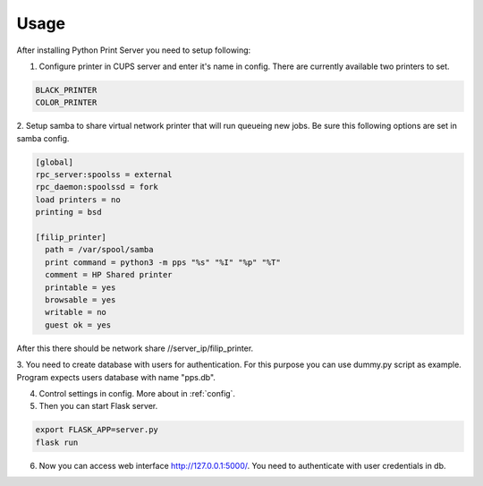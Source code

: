 Usage
=====

After installing Python Print Server you need to setup following:

1. Configure printer in CUPS server and enter it's name in config. There are currently available two printers to set.

.. code-block::

    BLACK_PRINTER
    COLOR_PRINTER

2. Setup samba to share virtual network printer that will run queueing new jobs.
Be sure this following options are set in samba config.

.. code-block::

    [global]
    rpc_server:spoolss = external
    rpc_daemon:spoolssd = fork
    load printers = no
    printing = bsd

    [filip_printer]
      path = /var/spool/samba
      print command = python3 -m pps "%s" "%I" "%p" "%T"
      comment = HP Shared printer
      printable = yes
      browsable = yes
      writable = no
      guest ok = yes

After this there should be network share //server_ip/filip_printer.

3. You need to create database with users for authentication. For this purpose you can use dummy.py script as example.
Program expects users database with name "pps.db".

4. Control settings in config. More about in :ref:`config`.

5. Then you can start Flask server.

.. code-block::

    export FLASK_APP=server.py
    flask run

6. Now you can access web interface http://127.0.0.1:5000/. You need to authenticate with user credentials in db.